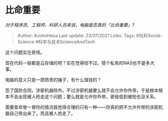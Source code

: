 * 比命重要
  :PROPERTIES:
  :CUSTOM_ID: 比命重要
  :END:

/对于程序员、工程师、科研人员来说，电脑是否真的「比命重要」?/

#+BEGIN_QUOTE
  Author: #JohnHexa Last update: /23/07/2021/ Links: Tags:
  #社科Social-Science #科学与技术ScienceAndTech
#+END_QUOTE

这个问题实在奇怪。

现在代码一般都是云存储的吧？实在觉得信不过，搭个私有的NAS也不是多大事。

电脑的意义只是一把昂贵的锤子，有什么值钱的？

签了国防合同，涉密机器除外。不过涉密机器要么就不会允许你外带，于是根本根本不会出现被人抢走这个问题；要么就是允许你外带，密级低到被抢也没关系。

需要拿命冒一冒险的情况我觉得合理的只有一种------你真的把不允许外带的涉密机器自己带出来了，而且被人抢走了。
